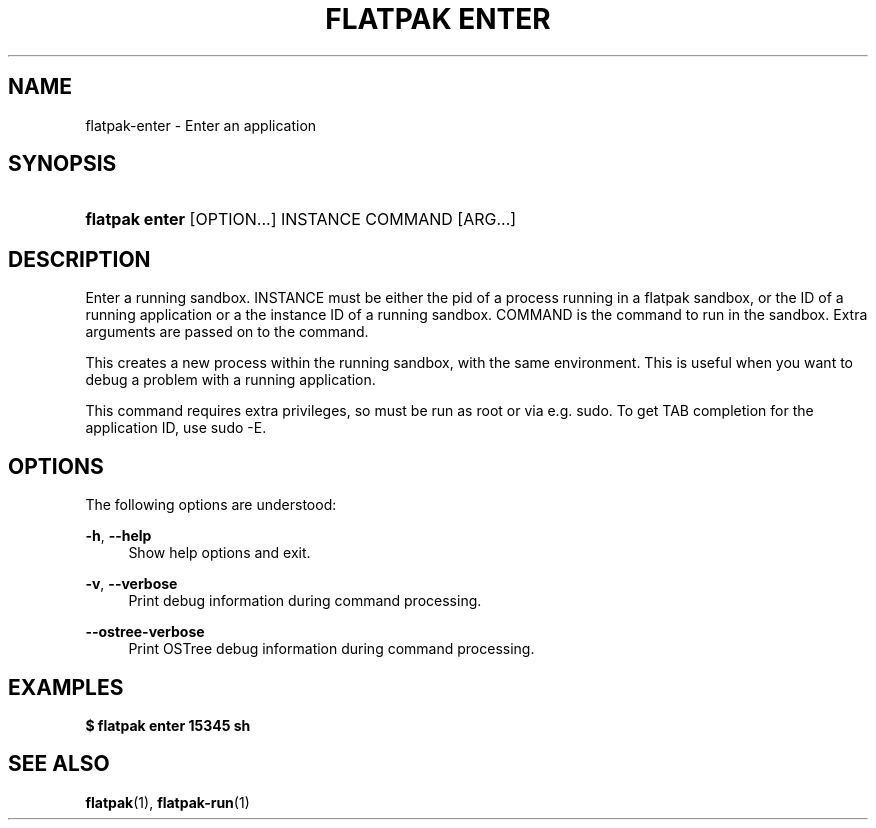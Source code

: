 '\" t
.\"     Title: flatpak enter
.\"    Author: Alexander Larsson <alexl@redhat.com>
.\" Generator: DocBook XSL Stylesheets vsnapshot <http://docbook.sf.net/>
.\"      Date: 03/29/2019
.\"    Manual: flatpak enter
.\"    Source: flatpak
.\"  Language: English
.\"
.TH "FLATPAK ENTER" "1" "" "flatpak" "flatpak enter"
.\" -----------------------------------------------------------------
.\" * Define some portability stuff
.\" -----------------------------------------------------------------
.\" ~~~~~~~~~~~~~~~~~~~~~~~~~~~~~~~~~~~~~~~~~~~~~~~~~~~~~~~~~~~~~~~~~
.\" http://bugs.debian.org/507673
.\" http://lists.gnu.org/archive/html/groff/2009-02/msg00013.html
.\" ~~~~~~~~~~~~~~~~~~~~~~~~~~~~~~~~~~~~~~~~~~~~~~~~~~~~~~~~~~~~~~~~~
.ie \n(.g .ds Aq \(aq
.el       .ds Aq '
.\" -----------------------------------------------------------------
.\" * set default formatting
.\" -----------------------------------------------------------------
.\" disable hyphenation
.nh
.\" disable justification (adjust text to left margin only)
.ad l
.\" -----------------------------------------------------------------
.\" * MAIN CONTENT STARTS HERE *
.\" -----------------------------------------------------------------
.SH "NAME"
flatpak-enter \- Enter an application
.SH "SYNOPSIS"
.HP \w'\fBflatpak\ enter\fR\ 'u
\fBflatpak enter\fR [OPTION...] INSTANCE COMMAND [ARG...]
.SH "DESCRIPTION"
.PP
Enter a running sandbox\&.
INSTANCE
must be either the pid of a process running in a flatpak sandbox, or the ID of a running application or a the instance ID of a running sandbox\&.
COMMAND
is the command to run in the sandbox\&. Extra arguments are passed on to the command\&.
.PP
This creates a new process within the running sandbox, with the same environment\&. This is useful when you want to debug a problem with a running application\&.
.PP
This command requires extra privileges, so must be run as root or via e\&.g\&. sudo\&. To get TAB completion for the application ID, use sudo \-E\&.
.SH "OPTIONS"
.PP
The following options are understood:
.PP
\fB\-h\fR, \fB\-\-help\fR
.RS 4
Show help options and exit\&.
.RE
.PP
\fB\-v\fR, \fB\-\-verbose\fR
.RS 4
Print debug information during command processing\&.
.RE
.PP
\fB\-\-ostree\-verbose\fR
.RS 4
Print OSTree debug information during command processing\&.
.RE
.SH "EXAMPLES"
.PP
\fB$ flatpak enter 15345 sh\fR
.SH "SEE ALSO"
.PP
\fBflatpak\fR(1),
\fBflatpak-run\fR(1)
